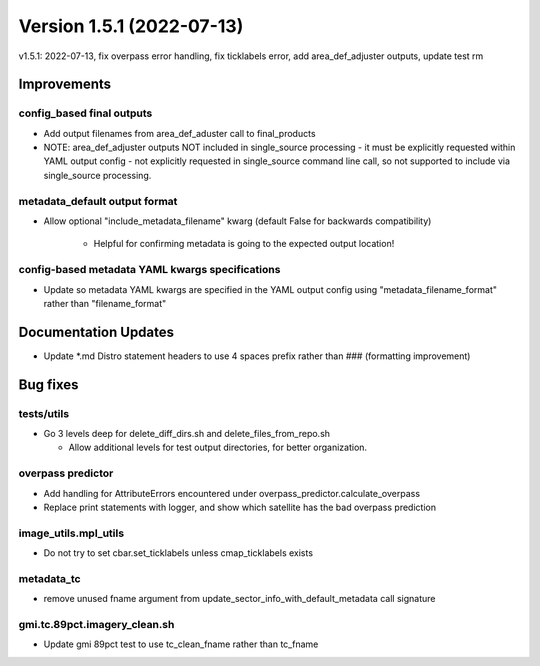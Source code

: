 .. dropdown:: Distribution Statement

 | # # # This source code is protected under the license referenced at
 | # # # https://github.com/NRLMMD-GEOIPS.

Version 1.5.1 (2022-07-13)
**************************

v1.5.1: 2022-07-13, fix overpass error handling, fix ticklabels error, add area_def_adjuster outputs, update test rm

Improvements
============

config_based final outputs
--------------------------

* Add output filenames from area\_def\_aduster call to final\_products
* NOTE: area\_def\_adjuster outputs NOT included in single\_source processing - it must be explicitly requested
  within YAML output config - not explicitly requested in single_source command line call, so not supported
  to include via single_source processing.

metadata_default output format
------------------------------

* Allow optional "include\_metadata\_filename" kwarg (default False for backwards compatibility)

    * Helpful for confirming metadata is going to the expected output location!

config-based metadata YAML kwargs specifications
------------------------------------------------

* Update so metadata YAML kwargs are specified in the YAML output config using "metadata\_filename\_format" rather
  than "filename_format"

Documentation Updates
=====================

* Update \*.md Distro statement headers to use 4 spaces prefix rather than ### (formatting improvement)

Bug fixes
=========

tests/utils
-----------

* Go 3 levels deep for delete\_diff\_dirs.sh and delete\_files\_from\_repo.sh

  * Allow additional levels for test output directories, for better organization.

overpass predictor
------------------

* Add handling for AttributeErrors encountered under overpass\_predictor.calculate\_overpass
* Replace print statements with logger, and show which satellite has the bad overpass prediction

image_utils.mpl_utils
---------------------

* Do not try to set cbar.set\_ticklabels unless cmap\_ticklabels exists

metadata_tc
-----------

* remove unused fname argument from update\_sector\_info\_with\_default\_metadata call signature

gmi.tc.89pct.imagery_clean.sh
-----------------------------

* Update gmi 89pct test to use tc\_clean\_fname rather than tc\_fname

